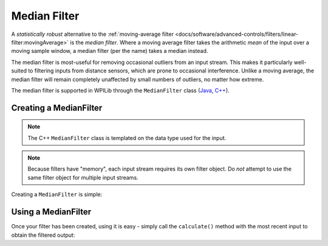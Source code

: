 Median Filter
=============

.. image:: images/medianfilter.png
  :alt: A graph with two peaks with the input closely following the target signal.

A `statistically robust` alternative to the :ref:`moving-average filter <docs/software/advanced-controls/filters/linear-filter:movingAverage>` is the *median filter*.  Where a moving average filter takes the arithmetic *mean* of the input over a moving sample window, a median filter (per the name) takes a median instead.

The median filter is most-useful for removing occasional outliers from an input stream.  This makes it particularly well-suited to filtering inputs from distance sensors, which are prone to occasional interference.  Unlike a moving average, the median filter will remain completely unaffected by small numbers of outliers, no matter how extreme.

The median filter is supported in WPILib through the ``MedianFilter`` class (`Java <https://github.wpilib.org/allwpilib/docs/release/java/edu/wpi/first/math/filter/MedianFilter.html>`__, `C++ <https://github.wpilib.org/allwpilib/docs/release/cpp/classfrc_1_1_median_filter.html>`__).

Creating a MedianFilter
-----------------------

.. note:: The C++ ``MedianFilter`` class is templated on the data type used for the input.

.. note:: Because filters have "memory", each input stream requires its own filter object.  Do *not* attempt to use the same filter object for multiple input streams.

Creating a ``MedianFilter`` is simple:

.. tab-set-code::

  .. code-block:: java

    // Creates a MedianFilter with a window size of 5 samples
    MedianFilter filter = new MedianFilter(5);

  .. code-block:: c++

    // Creates a MedianFilter with a window size of 5 samples
    frc::MedianFilter<double> filter(5);

Using a MedianFilter
--------------------

Once your filter has been created, using it is easy - simply call the ``calculate()`` method with the most recent input to obtain the filtered output:

.. tab-set-code::

  .. code-block:: java

    // Calculates the next value of the output
    filter.calculate(input);

  .. code-block:: c++

    // Calculates the next value of the output
    filter.Calculate(input);
